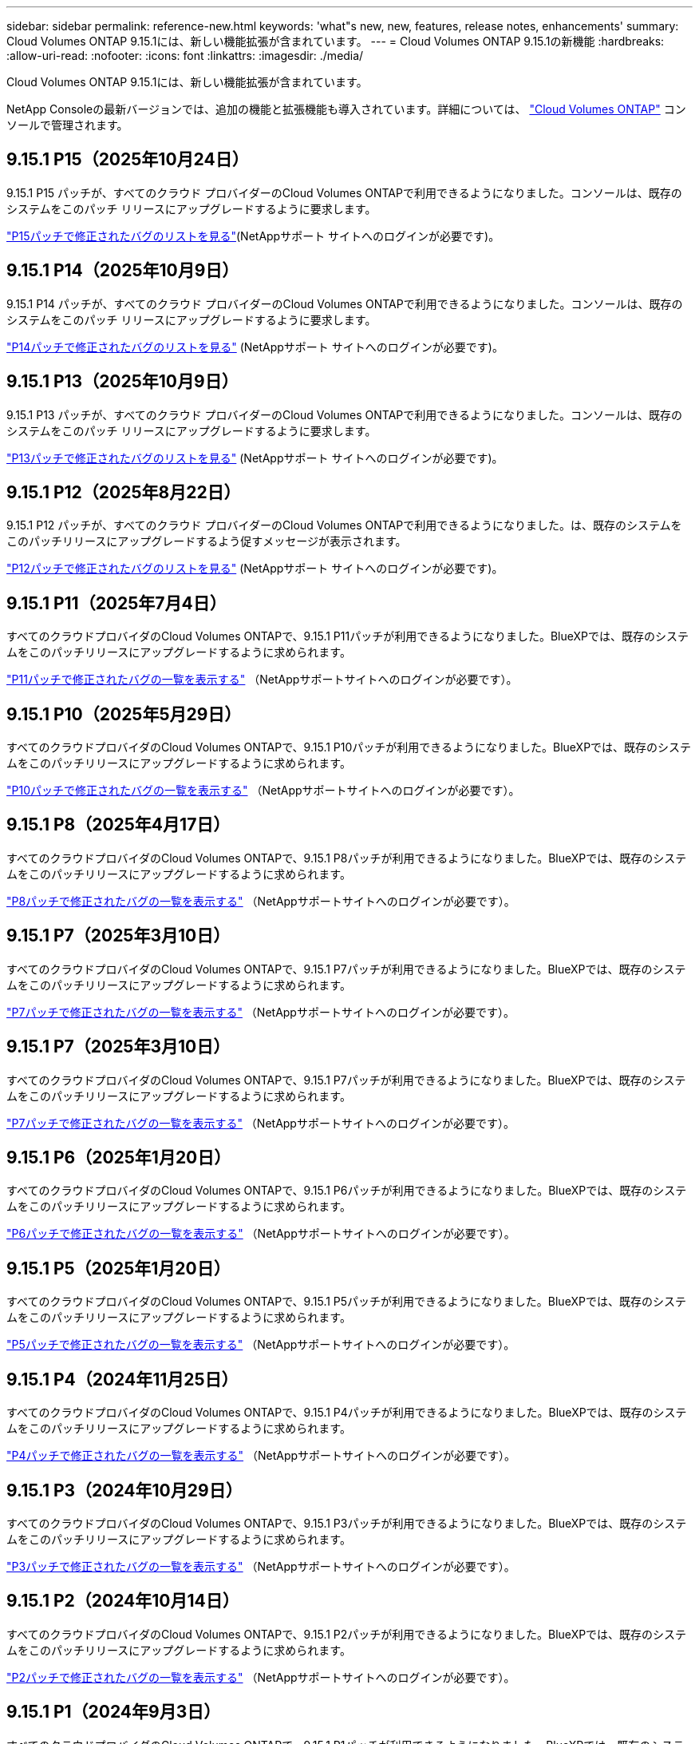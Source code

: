 ---
sidebar: sidebar 
permalink: reference-new.html 
keywords: 'what"s new, new, features, release notes, enhancements' 
summary: Cloud Volumes ONTAP 9.15.1には、新しい機能拡張が含まれています。 
---
= Cloud Volumes ONTAP 9.15.1の新機能
:hardbreaks:
:allow-uri-read: 
:nofooter: 
:icons: font
:linkattrs: 
:imagesdir: ./media/


[role="lead"]
Cloud Volumes ONTAP 9.15.1には、新しい機能拡張が含まれています。

NetApp Consoleの最新バージョンでは、追加の機能と拡張機能も導入されています。詳細については、 https://docs.netapp.com/us-en/storage-management-cloud-volumes-ontap/whats-new.html["Cloud Volumes ONTAP"^] コンソールで管理されます。



== 9.15.1 P15（2025年10月24日）

9.15.1 P15 パッチが、すべてのクラウド プロバイダーのCloud Volumes ONTAPで利用できるようになりました。コンソールは、既存のシステムをこのパッチ リリースにアップグレードするように要求します。

link:https://mysupport.netapp.com/site/products/all/details/cloud-volumes-ontap/downloads-tab/download/62632/9.15.1P15["P15パッチで修正されたバグのリストを見る"^](NetAppサポート サイトへのログインが必要です)。



== 9.15.1 P14（2025年10月9日）

9.15.1 P14 パッチが、すべてのクラウド プロバイダーのCloud Volumes ONTAPで利用できるようになりました。コンソールは、既存のシステムをこのパッチ リリースにアップグレードするように要求します。

link:https://mysupport.netapp.com/site/products/all/details/cloud-volumes-ontap/downloads-tab/download/62632/9.15.1P14["P14パッチで修正されたバグのリストを見る"^] (NetAppサポート サイトへのログインが必要です)。



== 9.15.1 P13（2025年10月9日）

9.15.1 P13 パッチが、すべてのクラウド プロバイダーのCloud Volumes ONTAPで利用できるようになりました。コンソールは、既存のシステムをこのパッチ リリースにアップグレードするように要求します。

link:https://mysupport.netapp.com/site/products/all/details/cloud-volumes-ontap/downloads-tab/download/62632/9.15.1P13["P13パッチで修正されたバグのリストを見る"^] (NetAppサポート サイトへのログインが必要です)。



== 9.15.1 P12（2025年8月22日）

9.15.1 P12 パッチが、すべてのクラウド プロバイダーのCloud Volumes ONTAPで利用できるようになりました。は、既存のシステムをこのパッチリリースにアップグレードするよう促すメッセージが表示されます。

link:https://mysupport.netapp.com/site/products/all/details/cloud-volumes-ontap/downloads-tab/download/62632/9.15.1P12["P12パッチで修正されたバグのリストを見る"^] (NetAppサポート サイトへのログインが必要です)。



== 9.15.1 P11（2025年7月4日）

すべてのクラウドプロバイダのCloud Volumes ONTAPで、9.15.1 P11パッチが利用できるようになりました。BlueXPでは、既存のシステムをこのパッチリリースにアップグレードするように求められます。

link:https://mysupport.netapp.com/site/products/all/details/cloud-volumes-ontap/downloads-tab/download/62632/9.15.1P11["P11パッチで修正されたバグの一覧を表示する"^] （NetAppサポートサイトへのログインが必要です）。



== 9.15.1 P10（2025年5月29日）

すべてのクラウドプロバイダのCloud Volumes ONTAPで、9.15.1 P10パッチが利用できるようになりました。BlueXPでは、既存のシステムをこのパッチリリースにアップグレードするように求められます。

link:https://mysupport.netapp.com/site/products/all/details/cloud-volumes-ontap/downloads-tab/download/62632/9.15.1P10["P10パッチで修正されたバグの一覧を表示する"^] （NetAppサポートサイトへのログインが必要です）。



== 9.15.1 P8（2025年4月17日）

すべてのクラウドプロバイダのCloud Volumes ONTAPで、9.15.1 P8パッチが利用できるようになりました。BlueXPでは、既存のシステムをこのパッチリリースにアップグレードするように求められます。

link:https://mysupport.netapp.com/site/products/all/details/cloud-volumes-ontap/downloads-tab/download/62632/9.15.1P8["P8パッチで修正されたバグの一覧を表示する"^] （NetAppサポートサイトへのログインが必要です）。



== 9.15.1 P7（2025年3月10日）

すべてのクラウドプロバイダのCloud Volumes ONTAPで、9.15.1 P7パッチが利用できるようになりました。BlueXPでは、既存のシステムをこのパッチリリースにアップグレードするように求められます。

link:https://mysupport.netapp.com/site/products/all/details/cloud-volumes-ontap/downloads-tab/download/62632/9.15.1P7["P7パッチで修正されたバグの一覧を表示する"^] （NetAppサポートサイトへのログインが必要です）。



== 9.15.1 P7（2025年3月10日）

すべてのクラウドプロバイダのCloud Volumes ONTAPで、9.15.1 P7パッチが利用できるようになりました。BlueXPでは、既存のシステムをこのパッチリリースにアップグレードするように求められます。

link:https://mysupport.netapp.com/site/products/all/details/cloud-volumes-ontap/downloads-tab/download/62632/9.15.1P7["P7パッチで修正されたバグの一覧を表示する"^] （NetAppサポートサイトへのログインが必要です）。



== 9.15.1 P6（2025年1月20日）

すべてのクラウドプロバイダのCloud Volumes ONTAPで、9.15.1 P6パッチが利用できるようになりました。BlueXPでは、既存のシステムをこのパッチリリースにアップグレードするように求められます。

link:https://mysupport.netapp.com/site/products/all/details/cloud-volumes-ontap/downloads-tab/download/62632/9.15.1P6["P6パッチで修正されたバグの一覧を表示する"^] （NetAppサポートサイトへのログインが必要です）。



== 9.15.1 P5（2025年1月20日）

すべてのクラウドプロバイダのCloud Volumes ONTAPで、9.15.1 P5パッチが利用できるようになりました。BlueXPでは、既存のシステムをこのパッチリリースにアップグレードするように求められます。

link:https://mysupport.netapp.com/site/products/all/details/cloud-volumes-ontap/downloads-tab/download/62632/9.15.1P5["P5パッチで修正されたバグの一覧を表示する"^] （NetAppサポートサイトへのログインが必要です）。



== 9.15.1 P4（2024年11月25日）

すべてのクラウドプロバイダのCloud Volumes ONTAPで、9.15.1 P4パッチが利用できるようになりました。BlueXPでは、既存のシステムをこのパッチリリースにアップグレードするように求められます。

link:https://mysupport.netapp.com/site/products/all/details/cloud-volumes-ontap/downloads-tab/download/62632/9.15.1P4["P4パッチで修正されたバグの一覧を表示する"^] （NetAppサポートサイトへのログインが必要です）。



== 9.15.1 P3（2024年10月29日）

すべてのクラウドプロバイダのCloud Volumes ONTAPで、9.15.1 P3パッチが利用できるようになりました。BlueXPでは、既存のシステムをこのパッチリリースにアップグレードするように求められます。

link:https://mysupport.netapp.com/site/products/all/details/cloud-volumes-ontap/downloads-tab/download/62632/9.15.1P3["P3パッチで修正されたバグの一覧を表示する"^] （NetAppサポートサイトへのログインが必要です）。



== 9.15.1 P2（2024年10月14日）

すべてのクラウドプロバイダのCloud Volumes ONTAPで、9.15.1 P2パッチが利用できるようになりました。BlueXPでは、既存のシステムをこのパッチリリースにアップグレードするように求められます。

link:https://mysupport.netapp.com/site/products/all/details/cloud-volumes-ontap/downloads-tab/download/62632/9.15.1P2["P2パッチで修正されたバグの一覧を表示する"^] （NetAppサポートサイトへのログインが必要です）。



== 9.15.1 P1（2024年9月3日）

すべてのクラウドプロバイダのCloud Volumes ONTAPで、9.15.1 P1パッチが利用できるようになりました。BlueXPでは、既存のシステムをこのパッチリリースにアップグレードするように求められます。

link:https://mysupport.netapp.com/site/products/all/details/cloud-volumes-ontap/downloads-tab/download/62632/9.15.1P1["P1パッチで修正されたバグの一覧を表示する"^] （NetAppサポートサイトへのログインが必要です）。



== 9.15.1 GA（2024年8月22日）

Cloud Volumes ONTAP 9.15.1のGA版提供が、AWS、Azure、Google Cloudで利用できるようになりました。GAバージョンは導入とアップグレードに使用できます。

このリリースには、Azureに関する次の機能と機能拡張が含まれています。これらの新機能をサポートする具体的な構成の詳細については、以降を参照してください。



=== AzureでPremium SSD v2管理ディスクをサポート

Azure上のCloud Volumes ONTAPシステムでPremium SSD v2管理ディスクがサポートされるようになりました。このプレミアムディスクは、Premium SSD Managed Disksと比較して、シングルノードとハイアベイラビリティ（HA）ペアの両方で低コストで高いパフォーマンスと低レイテンシを提供します。他の管理対象ディスクと同様に、最大ディスクサイズは32TiBです。Premium SSD v2管理ディスクのパフォーマンス（容量、スループット、IOPS）は、変化するパフォーマンスニーズに対応しながら、ワークロードの対費用効果を高めることができます。

https://docs.netapp.com/us-en/bluexp-cloud-volumes-ontap/concept-storage.html#azure-storage["Azureストレージの詳細"^]です。



=== Azureの単一のアベイラビリティゾーンにHAペアを導入

Cloud Volumes ONTAP 9.15.1以降では、Azureの単一アベイラビリティゾーン（AZ）にHAモードで仮想マシン（VM）インスタンスを導入できます。以前の非ゾーン展開とは異なり、Cloud Volumes ONTAP 9.15.1では、柔軟なオーケストレーションモードのMicrosoft仮想マシンスケールセットを使用して、同じAZ内に個別のフォールトドメインを含むすべてのリソースを展開し、最適な可用性を保証します。この導入モードでは、次の条件が満たされている場合、デフォルトでPremium SSD v2 Managed Disksが使用されます。

* Cloud Volumes ONTAPのバージョンは9.15.1以降です。
* 選択したリージョンとゾーンでは、Premium SSD v2管理ディスクがサポートされます。サポートされるリージョンの詳細については、を参照してください https://azure.microsoft.com/en-us/explore/global-infrastructure/products-by-region/["Microsoft AzureのWebサイト：「リージョン別の利用可能な製品」"^]。追加方法については、を参照してください https://docs.netapp.com/us-en/bluexp-cloud-volumes-ontap/task-deploying-otc-azure.html#launching-a-cloud-volumes-ontap-ha-pair-in-azure["AzureでのCloud Volumes ONTAP HAペアの起動"^]。
* サブスクリプションはMicrosoft `Microsoft.Compute/VMOrchestratorZonalMultiFD`機能に登録されています。https://docs.netapp.com/us-en/bluexp-cloud-volumes-ontap/task-saz-feature.html["単一のアベイラビリティゾーンに対してVMOrchestratorZonalMultiFDを有効にする方法"^]です。


これらの条件のいずれかが満たされていない場合は、ローカル冗長ストレージ（LRS）の以前の非ゾーン展開モードが有効になります。



=== すべてのAzure HAタイプを統合するための仮想マシンスケールセットのサポート

Cloud Volumes ONTAP 9.15.1は、Azure上の柔軟なオーケストレーションモードの仮想マシンスケールセットを活用して、高可用性（HA）ペア用の単一のアベイラビリティゾーンに仮想マシン（VM）インスタンスを導入します。HAモード、ページブロブ、LRS、ゾーン冗長ストレージ（ZRS）またはマルチゾーン、LRSゾーン（単一AZ）のすべてのフレーバーをカバーします。

* https://learn.microsoft.com/en-us/azure/virtual-machine-scale-sets/["Microsoft Azureのドキュメント：「Virtual Machine Scale Sets documentation」"^]
* https://docs.netapp.com/us-en/bluexp-cloud-volumes-ontap/concept-ha-azure.html["Azureのハイアベイラビリティペアの詳細"^]です。




=== FlexCacheライトバックのサポート

Cloud Volumes ONTAP 9.15.1以降では、キャッシュへの書き込み処理の代替モードとしてFlexCacheライトバックがサポートされています。

この機能の詳細については、ONTAPのマニュアルを参照して https://docs.netapp.com/us-en/ontap/flexcache-writeback/flexcache-write-back-overview.html["FlexCacheライトバックの概要"^]ください。

BlueXP  によるFlexCacheボリュームの管理方法については、を参照して https://docs.netapp.com/us-en/bluexp-volume-caching/index.html["BlueXP  ボリュームのキャッシュに関するドキュメント"^]ください。



== アップグレードに関する注意事項

このリリースへのアップグレードの詳細については、以下のメモをお読みください。



=== アップグレード方法

Cloud Volumes ONTAP のアップグレードは、BlueXPから完了している必要があります。System Manager または CLI を使用して Cloud Volumes ONTAP をアップグレードしないでください。これを行うと、システムの安定性に影響を与える可能性

link:http://docs.netapp.com/us-en/bluexp-cloud-volumes-ontap/task-updating-ontap-cloud.html["BlueXPから通知があった場合のアップグレード方法について説明します"^]です。



=== サポートされるアップグレードパス

Cloud Volumes ONTAP 9.15.0および9.14.1リリースから9.15.1にアップグレードできます。BlueXPでは、対象となるCloud Volumes ONTAP システムをこのリリースにアップグレードするように求められます。



=== ダウンタイム

* シングルノードシステムのアップグレードでは、 I/O が中断されるまで最大 25 分間システムがオフラインになります。
* HA ペアのアップグレードは無停止で、 I/O が中断されません。無停止アップグレードでは、各ノードが連携してアップグレードされ、クライアントへの I/O の提供が継続されます。




=== C4、M4、およびR4のインスタンスはサポートされなくなりました

AWSでは、C4、M4、およびR4 EC2インスタンスタイプはCloud Volumes ONTAP でサポートされなくなりました。C4、M4、またはR4インスタンスタイプで実行されている既存のシステムがある場合は、C5、m5、またはr5インスタンスファミリーでインスタンスタイプに変更する必要があります。インスタンスタイプを変更するまで、このリリースにアップグレードすることはできません。

link:https://docs.netapp.com/us-en/bluexp-cloud-volumes-ontap/task-change-ec2-instance.html["Cloud Volumes ONTAP のEC2インスタンスタイプを変更する方法について説明します"^]です。

link:https://mysupport.netapp.com/info/communications/ECMLP2880231.html["NetAppのサポート"^]これらのインスタンスタイプの販売終了とサポート終了の詳細については、を参照してください。
